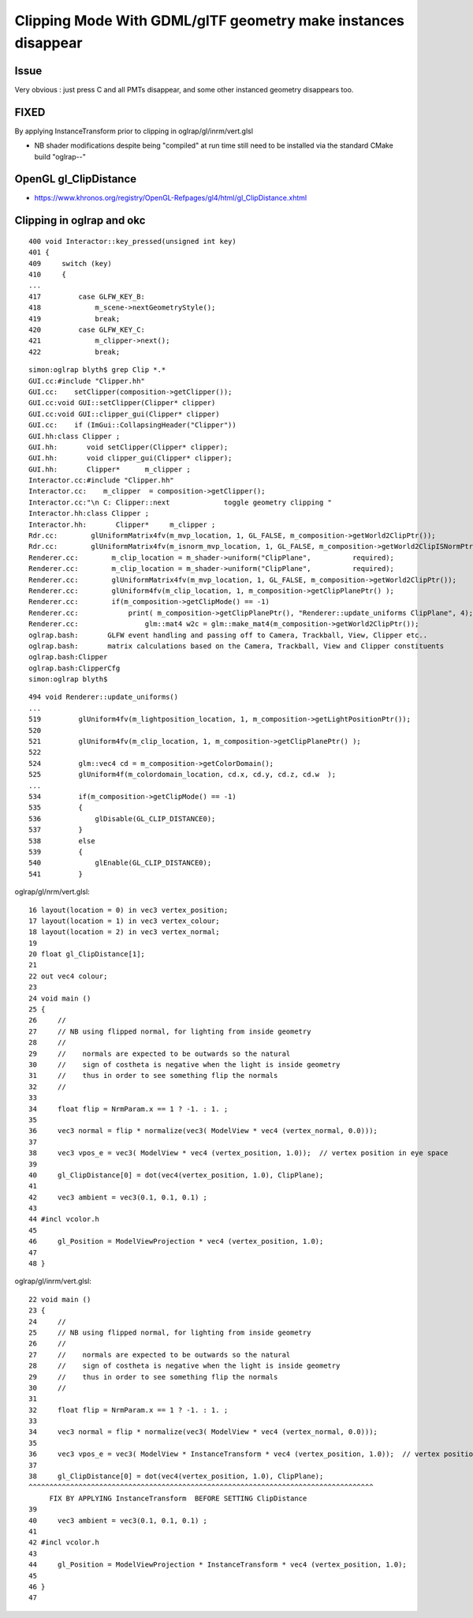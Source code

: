 Clipping Mode With GDML/glTF geometry make instances disappear
================================================================


Issue
---------

Very obvious : just press C  and all PMTs disappear, and some other instanced
geometry disappears too.



FIXED
-------

By applying InstanceTransform prior to clipping in oglrap/gl/inrm/vert.glsl 


* NB shader modifications despite being "compiled" at run time 
  still need to be installed via the standard CMake build "oglrap--" 
  

OpenGL gl_ClipDistance
--------------------------

* https://www.khronos.org/registry/OpenGL-Refpages/gl4/html/gl_ClipDistance.xhtml




Clipping in oglrap and okc
-------------------------------


::

    400 void Interactor::key_pressed(unsigned int key)
    401 {
    409     switch (key)
    410     {
    ...
    417         case GLFW_KEY_B:
    418             m_scene->nextGeometryStyle();
    419             break;
    420         case GLFW_KEY_C:
    421             m_clipper->next();
    422             break;


::

    simon:oglrap blyth$ grep Clip *.*
    GUI.cc:#include "Clipper.hh"
    GUI.cc:    setClipper(composition->getClipper());
    GUI.cc:void GUI::setClipper(Clipper* clipper)
    GUI.cc:void GUI::clipper_gui(Clipper* clipper)
    GUI.cc:    if (ImGui::CollapsingHeader("Clipper"))
    GUI.hh:class Clipper ;
    GUI.hh:       void setClipper(Clipper* clipper);
    GUI.hh:       void clipper_gui(Clipper* clipper);
    GUI.hh:       Clipper*      m_clipper ; 
    Interactor.cc:#include "Clipper.hh"
    Interactor.cc:    m_clipper  = composition->getClipper();
    Interactor.cc:"\n C: Clipper::next             toggle geometry clipping "
    Interactor.hh:class Clipper ;
    Interactor.hh:       Clipper*     m_clipper ; 
    Rdr.cc:        glUniformMatrix4fv(m_mvp_location, 1, GL_FALSE, m_composition->getWorld2ClipPtr());
    Rdr.cc:        glUniformMatrix4fv(m_isnorm_mvp_location, 1, GL_FALSE, m_composition->getWorld2ClipISNormPtr());
    Renderer.cc:        m_clip_location = m_shader->uniform("ClipPlane",          required); 
    Renderer.cc:        m_clip_location = m_shader->uniform("ClipPlane",          required); 
    Renderer.cc:        glUniformMatrix4fv(m_mvp_location, 1, GL_FALSE, m_composition->getWorld2ClipPtr());
    Renderer.cc:        glUniform4fv(m_clip_location, 1, m_composition->getClipPlanePtr() );
    Renderer.cc:        if(m_composition->getClipMode() == -1)
    Renderer.cc:            print( m_composition->getClipPlanePtr(), "Renderer::update_uniforms ClipPlane", 4);
    Renderer.cc:                glm::mat4 w2c = glm::make_mat4(m_composition->getWorld2ClipPtr()); 
    oglrap.bash:       GLFW event handling and passing off to Camera, Trackball, View, Clipper etc..
    oglrap.bash:       matrix calculations based on the Camera, Trackball, View and Clipper constituents
    oglrap.bash:Clipper
    oglrap.bash:ClipperCfg
    simon:oglrap blyth$ 

::

    494 void Renderer::update_uniforms()
    ...
    519         glUniform4fv(m_lightposition_location, 1, m_composition->getLightPositionPtr());
    520 
    521         glUniform4fv(m_clip_location, 1, m_composition->getClipPlanePtr() );
    522 
    524         glm::vec4 cd = m_composition->getColorDomain();
    525         glUniform4f(m_colordomain_location, cd.x, cd.y, cd.z, cd.w  );
    ...
    534         if(m_composition->getClipMode() == -1)
    535         {
    536             glDisable(GL_CLIP_DISTANCE0);
    537         }   
    538         else
    539         {
    540             glEnable(GL_CLIP_DISTANCE0);
    541         }   


oglrap/gl/nrm/vert.glsl::

     16 layout(location = 0) in vec3 vertex_position;
     17 layout(location = 1) in vec3 vertex_colour;
     18 layout(location = 2) in vec3 vertex_normal;
     19         
     20 float gl_ClipDistance[1];
     21     
     22 out vec4 colour;
     23         
     24 void main () 
     25 {   
     26     //
     27     // NB using flipped normal, for lighting from inside geometry
     28     //  
     29     //    normals are expected to be outwards so the natural
     30     //    sign of costheta is negative when the light is inside geometry
     31     //    thus in order to see something flip the normals
     32     //
     33 
     34     float flip = NrmParam.x == 1 ? -1. : 1. ;
     35 
     36     vec3 normal = flip * normalize(vec3( ModelView * vec4 (vertex_normal, 0.0)));
     37 
     38     vec3 vpos_e = vec3( ModelView * vec4 (vertex_position, 1.0));  // vertex position in eye space 
     39 
     40     gl_ClipDistance[0] = dot(vec4(vertex_position, 1.0), ClipPlane);
     41 
     42     vec3 ambient = vec3(0.1, 0.1, 0.1) ;
     43 
     44 #incl vcolor.h
     45 
     46     gl_Position = ModelViewProjection * vec4 (vertex_position, 1.0);
     47 
     48 }


oglrap/gl/inrm/vert.glsl::

     22 void main ()
     23 {
     24     //
     25     // NB using flipped normal, for lighting from inside geometry
     26     //
     27     //    normals are expected to be outwards so the natural
     28     //    sign of costheta is negative when the light is inside geometry
     29     //    thus in order to see something flip the normals
     30     //
     31 
     32     float flip = NrmParam.x == 1 ? -1. : 1. ;
     33 
     34     vec3 normal = flip * normalize(vec3( ModelView * vec4 (vertex_normal, 0.0)));
     35 
     36     vec3 vpos_e = vec3( ModelView * InstanceTransform * vec4 (vertex_position, 1.0));  // vertex position in eye space
     37 
     38     gl_ClipDistance[0] = dot(vec4(vertex_position, 1.0), ClipPlane);
     ^^^^^^^^^^^^^^^^^^^^^^^^^^^^^^^^^^^^^^^^^^^^^^^^^^^^^^^^^^^^^^^^^^^^^^^^^^^^^^^^^^^
          FIX BY APPLYING InstanceTransform  BEFORE SETTING ClipDistance
     39 
     40     vec3 ambient = vec3(0.1, 0.1, 0.1) ;
     41 
     42 #incl vcolor.h
     43 
     44     gl_Position = ModelViewProjection * InstanceTransform * vec4 (vertex_position, 1.0);
     45 
     46 }
     47 







